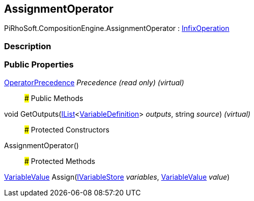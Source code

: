 [#reference/assignment-operator]

## AssignmentOperator

PiRhoSoft.CompositionEngine.AssignmentOperator : <<reference/infix-operation.html,InfixOperation>>

### Description

### Public Properties

<<reference/operator-precedence.html,OperatorPrecedence>> _Precedence_ _(read only)_ _(virtual)_::

### Public Methods

void GetOutputs(https://docs.microsoft.com/en-us/dotnet/api/System.Collections.Generic.IList-1[IList^]<<<reference/variable-definition.html,VariableDefinition>>> _outputs_, string _source_) _(virtual)_::

### Protected Constructors

AssignmentOperator()::

### Protected Methods

<<reference/variable-value.html,VariableValue>> Assign(<<reference/i-variable-store.html,IVariableStore>> _variables_, <<reference/variable-value.html,VariableValue>> _value_)::